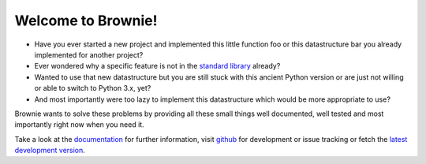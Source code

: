 Welcome to Brownie!
===================

- Have you ever started a new project and implemented this little function
  foo or this datastructure bar you already implemented for another project?
- Ever wondered why a specific feature is not in the `standard library`_
  already?
- Wanted to use that new datastructure but you are still stuck with this
  ancient Python version or are just not willing or able to switch to
  Python 3.x, yet?
- And most importantly were too lazy to implement this datastructure which
  would be more appropriate to use?

Brownie wants to solve these problems by providing all these small things
well documented, well tested and most importantly right now when you need
it.

Take a look at the documentation_ for further information, visit github_
for development or issue tracking or fetch the `latest development version`_.

.. _standard library: http://docs.python.org/library
.. _documentation: http://packages.python.org/Brownie
.. _github: http://github.com/DasIch/Brownie
.. _latest development version: https://github.com/DasIch/brownie/zipball/master#egg=Brownie-dev
